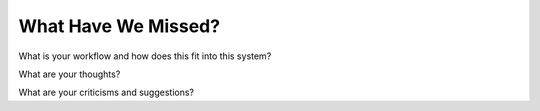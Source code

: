 .. questions


What Have We Missed?
--------------------

What is your workflow and how does this fit into this system?

What are your thoughts?

What are your criticisms and suggestions?
